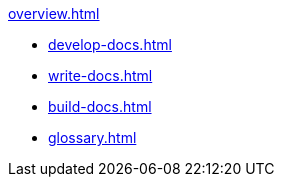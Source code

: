 
.xref:overview.adoc[]

* xref:develop-docs.adoc[]
* xref:write-docs.adoc[]
* xref:build-docs.adoc[]
* xref:glossary.adoc[]           